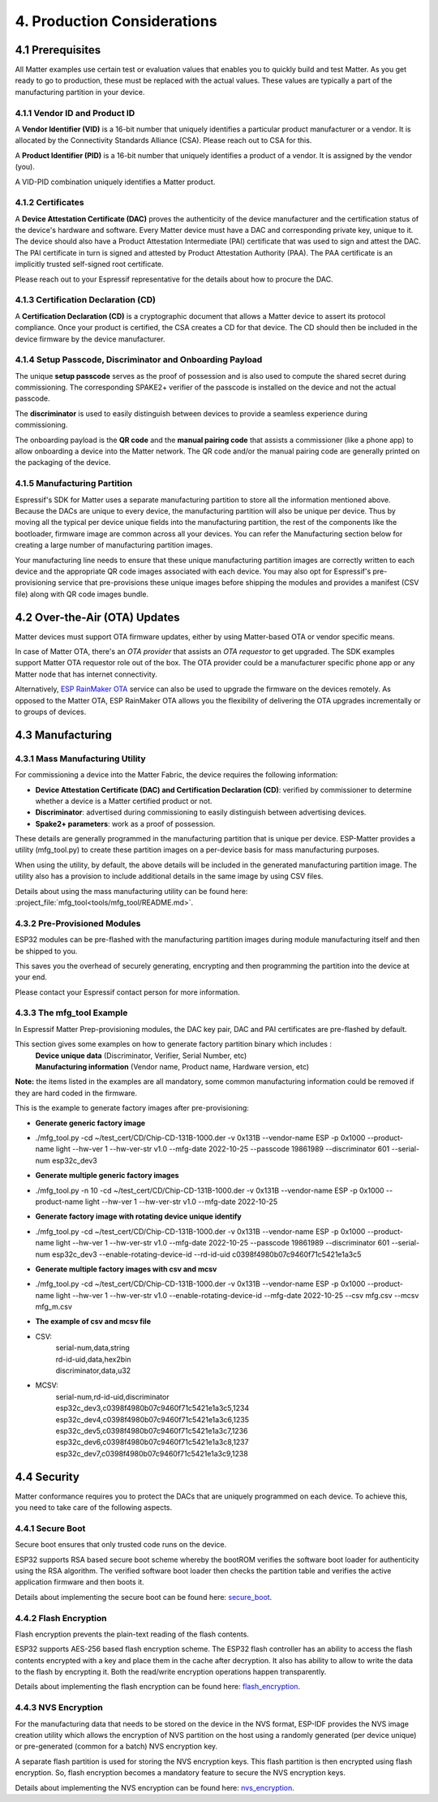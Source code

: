4. Production Considerations
============================

4.1 Prerequisites
-----------------

All Matter examples use certain test or evaluation values that enables you to quickly build and test Matter. As you get ready to go to production, these must be replaced with the actual values. These values are typically a part of the manufacturing partition in your device.

4.1.1 Vendor ID and Product ID
~~~~~~~~~~~~~~~~~~~~~~~~~~~~~~

A **Vendor Identifier (VID)** is a 16-bit number that uniquely identifies a particular
product manufacturer or a vendor. It is allocated by the Connectivity Standards
Alliance (CSA). Please reach out to CSA for this.

A **Product Identifier (PID)** is a 16-bit number that uniquely identifies a product
of a vendor. It is assigned by the vendor (you).

A VID-PID combination uniquely identifies a Matter product.

4.1.2 Certificates
~~~~~~~~~~~~~~~~~~

A **Device Attestation Certificate (DAC)** proves the authenticity of the device
manufacturer and the certification status of the device's hardware and software.
Every Matter device must have a DAC and corresponding private key, unique to it.
The device should also have a Product Attestation Intermediate (PAI) certificate
that was used to sign and attest the DAC. The PAI certificate in turn is signed
and attested by Product Attestation Authority (PAA).
The PAA certificate is an implicitly trusted self-signed root certificate.

Please reach out to your Espressif representative for the details about how to
procure the DAC.

4.1.3 Certification Declaration (CD)
~~~~~~~~~~~~~~~~~~~~~~~~~~~~~~~~~~~~

A **Certification Declaration (CD)** is a cryptographic document that allows a Matter
device to assert its protocol compliance. Once your product is certified, the CSA
creates a CD for that device. The CD should then be included in the device firmware
by the device manufacturer.

4.1.4 Setup Passcode, Discriminator and Onboarding Payload
~~~~~~~~~~~~~~~~~~~~~~~~~~~~~~~~~~~~~~~~~~~~~~~~~~~~~~~~~~

The unique **setup passcode** serves as the proof of possession and is also used to compute
the shared secret during commissioning. The corresponding SPAKE2+ verifier of the
passcode is installed on the device and not the actual passcode.

The **discriminator** is used to easily distinguish between devices to provide a seamless
experience during commissioning.

The onboarding payload is the **QR code** and the **manual pairing code** that assists
a commissioner (like a phone app) to allow onboarding a device into the Matter network.
The QR code and/or the manual pairing code are generally printed on the packaging of the
device.


4.1.5 Manufacturing Partition
~~~~~~~~~~~~~~~~~~~~~~~~~~~~~

Espressif's SDK for Matter uses a separate manufacturing partition to store all the information
mentioned above. Because the DACs are unique to every device, the manufacturing partition
will also be unique per device. Thus by moving all the typical per device unique fields into
the manufacturing partition, the rest of the components like the bootloader, firmware image
are common across all your devices. You can refer the Manufacturing section below for creating
a large number of manufacturing partition images.

Your manufacturing line needs to ensure that these unique manufacturing partition images are
correctly written to each device and the appropriate QR code images associated with each device.
You may also opt for Espressif's pre-provisioning service that pre-provisions these unique
images before shipping the modules and provides a manifest (CSV file) along with QR code images
bundle.


4.2 Over-the-Air (OTA) Updates
------------------------------

Matter devices must support OTA firmware updates, either by using Matter-based OTA
or vendor specific means.

In case of Matter OTA, there's an *OTA provider* that
assists an *OTA requestor* to get upgraded. The SDK examples support Matter OTA
requestor role out of the box. The OTA provider could be a manufacturer specific
phone app or any Matter node that has internet connectivity.

Alternatively, `ESP RainMaker OTA <https://rainmaker.espressif.com/docs/ota.html>`__
service can also be used to upgrade the firmware on the devices remotely. As opposed to the Matter OTA, ESP RainMaker OTA allows you the flexibility of delivering the OTA upgrades incrementally or to groups of devices.


4.3 Manufacturing
-----------------

4.3.1 Mass Manufacturing Utility
~~~~~~~~~~~~~~~~~~~~~~~~~~~~~~~~

For commissioning a device into the Matter Fabric, the device requires the following information:

-   **Device Attestation Certificate (DAC) and Certification Declaration (CD)**: verified by commissioner to determine whether a device is a Matter certified product or not.
-   **Discriminator**: advertised during commissioning to easily distinguish between advertising devices.
-   **Spake2+ parameters**: work as a proof of possession.

These details are generally programmed in the manufacturing partition that is unique
per device. ESP-Matter provides a utility (mfg_tool.py) to create these partition images
on a per-device basis for mass manufacturing purposes.

When using the utility, by default, the above details will be included in the generated manufacturing partition image. The utility also has a provision to include additional details in the same image by using CSV files.

Details about using the mass manufacturing utility can be found here:
:project_file:`mfg_tool<tools/mfg_tool/README.md>`.

4.3.2 Pre-Provisioned Modules
~~~~~~~~~~~~~~~~~~~~~~~~~~~~~

ESP32 modules can be pre-flashed with the manufacturing partition images
during module manufacturing itself and then be shipped to you.

This saves you the overhead of securely generating, encrypting and then
programming the partition into the device at your end.

Please contact your Espressif contact person for more information.

4.3.3 The mfg_tool Example
~~~~~~~~~~~~~~~~~~~~~~~~~~

In Espressif Matter Prep-provisioning modules, the DAC key pair, DAC and PAI certificates are pre-flashed by default.

This section gives some examples on how to generate factory partition binary which includes :
    | **Device unique data** (Discriminator, Verifier, Serial Number, etc)
    | **Manufacturing information** (Vendor name, Product name, Hardware version, etc)

**Note:** the items listed in the examples are all mandatory, some common manufacturing information could be removed if they are hard coded in the firmware.

This is the example to generate factory images after pre-provisioning:

- **Generate generic factory image**
- ./mfg_tool.py -cd ~/test_cert/CD/Chip-CD-131B-1000.der -v 0x131B --vendor-name ESP -p 0x1000 --product-name light --hw-ver 1 --hw-ver-str v1.0 --mfg-date 2022-10-25 --passcode 19861989 --discriminator 601 --serial-num esp32c_dev3

- **Generate multiple generic factory images**
- ./mfg_tool.py -n 10 -cd ~/test_cert/CD/Chip-CD-131B-1000.der -v 0x131B --vendor-name ESP -p 0x1000 --product-name light --hw-ver 1 --hw-ver-str v1.0 --mfg-date 2022-10-25

- **Generate factory image with rotating device unique identify**
- ./mfg_tool.py -cd ~/test_cert/CD/Chip-CD-131B-1000.der -v 0x131B --vendor-name ESP -p 0x1000 --product-name light --hw-ver 1 --hw-ver-str v1.0 --mfg-date 2022-10-25 --passcode 19861989 --discriminator 601 --serial-num esp32c_dev3 --enable-rotating-device-id --rd-id-uid c0398f4980b07c9460f71c5421e1a3c5

- **Generate multiple factory images with csv and mcsv**
- ./mfg_tool.py -cd ~/test_cert/CD/Chip-CD-131B-1000.der -v 0x131B --vendor-name ESP -p 0x1000 --product-name light --hw-ver 1 --hw-ver-str v1.0 --enable-rotating-device-id --mfg-date 2022-10-25 --csv mfg.csv --mcsv mfg_m.csv

- **The example of csv and mcsv file**
- CSV:
    | serial-num,data,string
    | rd-id-uid,data,hex2bin
    | discriminator,data,u32

- MCSV:
    | serial-num,rd-id-uid,discriminator
    | esp32c_dev3,c0398f4980b07c9460f71c5421e1a3c5,1234
    | esp32c_dev4,c0398f4980b07c9460f71c5421e1a3c6,1235
    | esp32c_dev5,c0398f4980b07c9460f71c5421e1a3c7,1236
    | esp32c_dev6,c0398f4980b07c9460f71c5421e1a3c8,1237
    | esp32c_dev7,c0398f4980b07c9460f71c5421e1a3c9,1238


4.4 Security
------------

Matter conformance requires you to protect the DACs that are uniquely programmed
on each device. To achieve this, you need to take care of the following aspects.


4.4.1 Secure Boot
~~~~~~~~~~~~~~~~~

Secure boot ensures that only trusted code runs on the device.

ESP32 supports RSA based secure boot scheme whereby the bootROM verifies
the software boot loader for authenticity using the RSA algorithm. The
verified software boot loader then checks the partition table and
verifies the active application firmware and then boots it.

Details about implementing the secure boot can be found here:
`secure_boot <https://docs.espressif.com/projects/esp-idf/en/v5.0.1/security/secure-boot.html>`__.

4.4.2 Flash Encryption
~~~~~~~~~~~~~~~~~~~~~~

Flash encryption prevents the plain-text reading of the flash contents.

ESP32 supports AES-256 based flash encryption scheme. The ESP32 flash
controller has an ability to access the flash contents encrypted with a
key and place them in the cache after decryption. It also has ability to
allow to write the data to the flash by encrypting it. Both the
read/write encryption operations happen transparently.

Details about implementing the flash encryption can be found here:
`flash_encryption <https://docs.espressif.com/projects/esp-idf/en/v5.0.1/security/flash-encryption.html>`__.

4.4.3 NVS Encryption
~~~~~~~~~~~~~~~~~~~~

For the manufacturing data that needs to be stored on the device in the
NVS format, ESP-IDF provides the NVS image creation utility which allows
the encryption of NVS partition on the host using a randomly generated
(per device unique) or pre-generated (common for a batch) NVS encryption
key.

A separate flash partition is used for storing the NVS encryption keys.
This flash partition is then encrypted using flash encryption. So, flash
encryption becomes a mandatory feature to secure the NVS encryption
keys.

Details about implementing the NVS encryption can be found here:
`nvs_encryption <https://docs.espressif.com/projects/esp-idf/en/v5.0.1/api-reference/storage/nvs_flash.html#nvs-encryption>`__.
